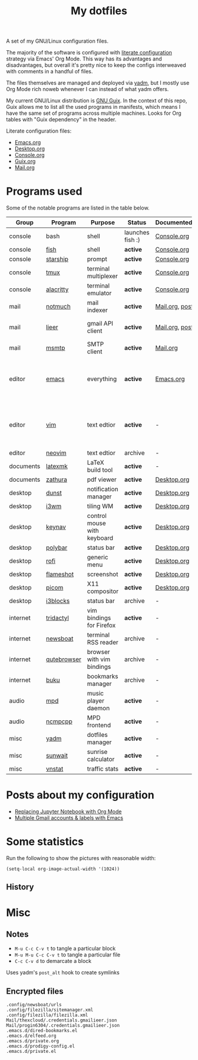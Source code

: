 #+TITLE: My dotfiles

[[https://forthebadge.com/images/badges/works-on-my-machine.svg]]

A set of my GNU/Linux configuration files.

The majority of the software is configured with [[https://leanpub.com/lit-config/read][literate configuration]] strategy via Emacs' Org Mode. This way has its advantages and disadvantages, but overall it's pretty nice to keep the configs interweaved with comments in a handful of files.

The files themselves are managed and deployed via [[https://yadm.io/][yadm]], but I mostly use Org Mode rich noweb whenever I can instead of what yadm offers.

My current GNU/Linux distribution is [[https://guix.gnu.org/][GNU Guix]]. In the context of this repo, Guix allows me to list all the used programs in manifests, which means I have the same set of programs across multiple machines. Looks for Org tables with "Guix dependency" in the header.

Literate configuration files:
- [[file:Emacs.org][Emacs.org]]
- [[file:Desktop.org][Desktop.org]]
- [[file:Console.org][Console.org]]
- [[file:Guix.org][Guix.org]]
- [[file:Mail.org][Mail.org]]

* Programs used
Some of the notable programs are listed in the table below.

| Group     | Program     | Purpose                     | Status            | Documented?    | Notes                                                     |
|-----------+-------------+-----------------------------+-------------------+----------------+-----------------------------------------------------------|
| console   | bash        | shell                       | launches fish :) | [[file:Console.org::*Bash][Console.org]]    |                                                           |
| console   | [[https://fishshell.com/][fish]]        | shell                       | *active*          | [[file:Console.org::*Fish][Console.org]]    |                                                           |
| console   | [[https://github.com/starship/starship][starship]]    | prompt                      | *active*          | [[file:Console.org::*Starship][Console.org]]    |                                                           |
| console   | [[https://github.com/tmux/tmux][tmux]]        | terminal multiplexer        | *active*          | [[file:Console.org::*Tmux][Console.org]]    |                                                           |
| console   | [[https://github.com/alacritty/alacritty][alacritty]]   | terminal emulator           | *active*          | [[file:Console.org::*Alacritty][Console.org]]    |                                                           |
| mail      | [[https://notmuchmail.org/][notmuch]]     | mail indexer                | *active*          | [[file:Mail.org][Mail.org,]] [[https://sqrtminusone.xyz/posts/2021-02-27-gmail/][post]] |                                                           |
| mail      | [[https://github.com/gauteh/lieer][lieer]]       | gmail API client            | *active*          | [[file:Mail.org][Mail.org]], [[https://sqrtminusone.xyz/posts/2021-02-27-gmail/][post]] | credentials are encrypted                                 |
| mail      | [[https://marlam.de/msmtp/][msmtp]]       | SMTP client                 | *active*          | [[file:Mail.org][Mail.org]]       |                                                           |
| editor    | [[https://www.gnu.org/software/emacs/][emacs]]       | everything                  | *active*          | [[file:Emacs.org][Emacs.org]]      | GitHub renders .org files without labels and =tangle: no= |
| editor    | [[https://www.vim.org/][vim]]         | text edtior                 | *active*          | -              | A minimal config to have a lightweight terminal $EDITOR   |
| editor    | [[https://neovim.io/][neovim]]      | text edtior                 | archive           | -              |                                                           |
| documents | [[https://mg.readthedocs.io/latexmk.html][latexmk]]     | LaTeX build tool            | *active*          | -              |                                                           |
| documents | [[https://pwmt.org/projects/zathura/][zathura]]     | pdf viewer                  | *active*          | [[file:Desktop.org::*dunst][Desktop.org]]    |                                                           |
| desktop   | [[https://github.com/dunst-project/dunst][dunst]]       | notification manager        | *active*          | [[file:Desktop.org::*dunst][Desktop.org]]    |                                                           |
| desktop   | [[https://i3wm.org/][i3wm]]        | tiling WM                   | *active*          | [[file:Desktop.org::*i3wm][Desktop.org]]    |                                                           |
| desktop   | [[https://github.com/jordansissel/keynav][keynav]]      | control mouse with keyboard | *active*          | [[file:Desktop.org::*keynav][Desktop.org]]    |                                                           |
| desktop   | [[https://github.com/polybar/polybar][polybar]]     | status bar                  | *active*          | [[file:Desktop.org::*Polybar][Desktop.org]]    |                                                           |
| desktop   | [[https://github.com/davatorium/rofi][rofi]]        | generic menu                | *active*          | [[file:Desktop.org::*Rofi][Desktop.org]]    |                                                           |
| desktop   | [[https://github.com/flameshot-org/flameshot][flameshot]]   | screenshot                  | *active*          | [[file:Desktop.org::Flameshot][Desktop.org]]    |                                                           |
| desktop   | [[https://github.com/yshui/picom][picom]]       | X11 compositor              | *active*          | [[file:Desktop.org::*Picom][Desktop.org]]    |                                                           |
| desktop   | [[https://github.com/vivien/i3blocks][i3blocks]]    | status bar                  | archive           | -              |                                                           |
| internet  | [[https://github.com/tridactyl/tridactyl][tridactyl]]   | vim bindings for Firefox    | *active*          | -              | templated with yadm                                       |
| internet  | [[https://newsboat.org/][newsboat]]    | terminal RSS reader         | archive           | -              | urls are encrypted                                        |
| internet  | [[https://qutebrowser.org/][qutebrowser]] | browser with vim bindings   | archive           | -              |                                                           |
| internet  | [[https://github.com/jarun/buku][buku]]        | bookmarks manager           | archive           | -              |                                                           |
| audio     | [[https://www.musicpd.org/][mpd]]         | music player daemon         | *active*          | -              |                                                           |
| audio     | [[https://github.com/ncmpcpp/ncmpcpp][ncmpcpp]]     | MPD frontend                | *active*          | -              |                                                           |
| misc      | [[https://yadm.io][yadm]]        | dotfiles manager            | *active*          | -              |                                                           |
| misc      | [[https://github.com/risacher/sunwait][sunwait]]     | sunrise calculator          | *active*          | -              |                                                           |
| misc      | [[https://github.com/vergoh/vnstat][vnstat]]      | traffic stats               | *active*          | -              |                                                           |

* Posts about my configuration
- [[https://sqrtminusone.xyz/posts/2021-05-01-org-python/][Replacing Jupyter Notebook with Org Mode]]
- [[https://sqrtminusone.xyz/posts/2021-02-27-gmail/][Multiple Gmail accounts & labels with Emacs]]

* Some statistics
Run the following to show the pictures with reasonable width:
#+begin_src elisp :results none
(setq-local org-image-actual-width '(1024))
#+end_src

** History
[[./dot-stats/img/all.png]]

[[./dot-stats/img/emacs-vim.png]]

[[./dot-stats/img/literate-config.png]]

* Misc
** Notes
- =M-u C-c C-v t= to tangle a particular block
- =M-u M-u C-c C-v t= to tangle a particular file
- =C-c C-v d= to demarcate a block

Uses yadm's =post_alt= hook to create symlinks
** Encrypted files
#+begin_src text :tangle ~/.config/yadm/encrypt
.config/newsboat/urls
.config/filezilla/sitemanager.xml
.config/filezilla/filezilla.xml
Mail/thexcloud/.credentials.gmailieer.json
Mail/progin6304/.credentials.gmailieer.json
.emacs.d/dired-bookmarks.el
.emacs.d/elfeed.org
.emacs.d/private.org
.emacs.d/prodigy-config.el
.emacs.d/private.el
#+end_src
